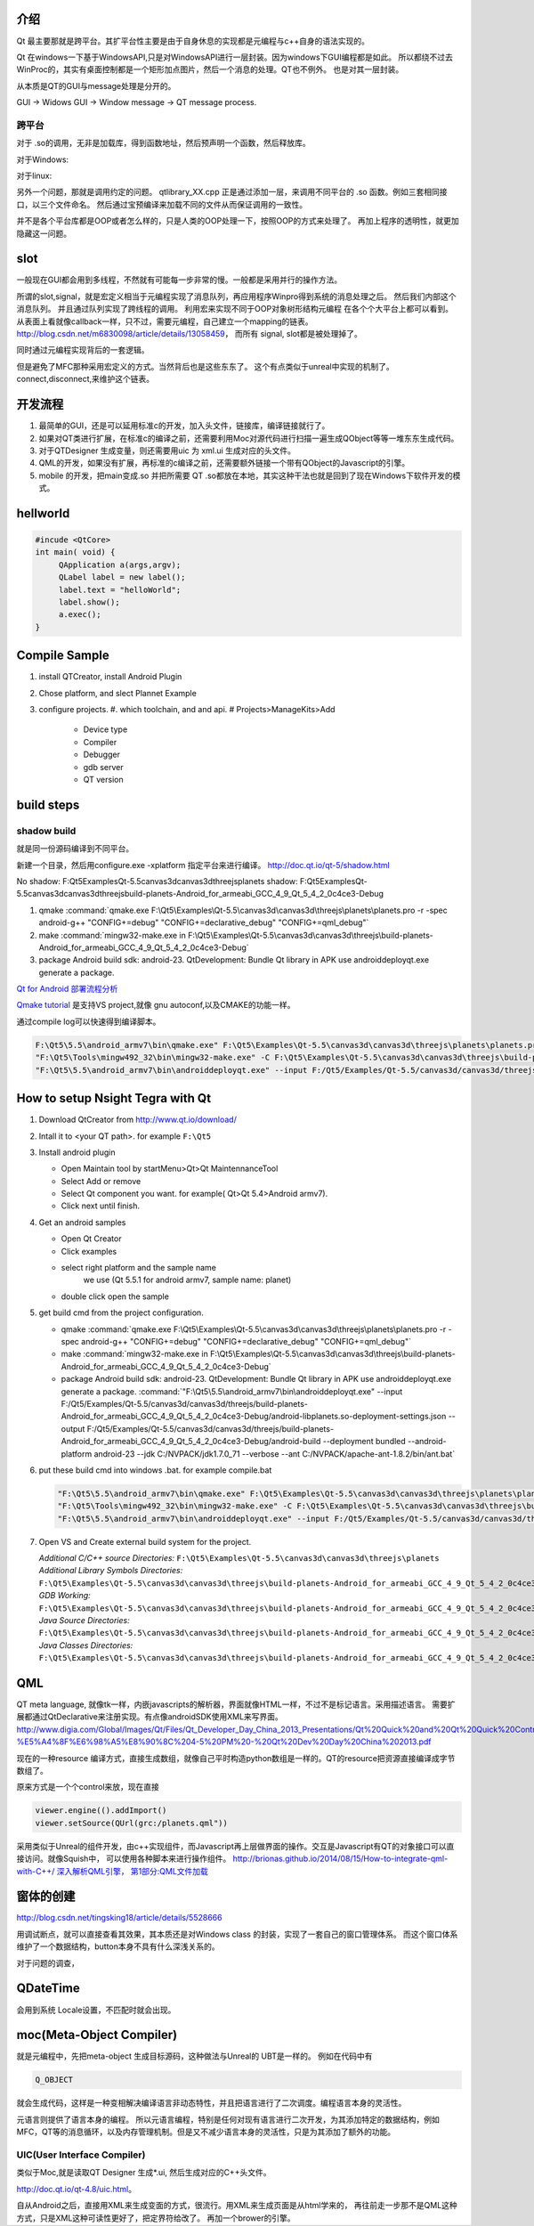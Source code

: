 介绍
====

Qt 最主要那就是跨平台。其扩平台性主要是由于自身休息的实现都是元编程与c++自身的语法实现的。

Qt 在windows一下基于WindowsAPI,只是对WindowsAPI进行一层封装。因为windows下GUI编程都是如此。
所以都绕不过去WinProc的，其实有桌面控制都是一个矩形加点图片，然后一个消息的处理。QT也不例外。
也是对其一层封装。


从本质是QT的GUI与message处理是分开的。

GUI -> Widows GUI -> Window message -> QT message process. 

跨平台
------

对于 .so的调用，无非是加载库，得到函数地址，然后预声明一个函数，然后释放库。

对于Windows: 

.. graphviz::

   digraph wf {
      LoadLibrary->GetProcAddress->FreeLibrary;
   }

对于linux:

.. graphviz::
    
   digraph wf {
       dlopen->dlsym->dlclose;
   }

另外一个问题，那就是调用约定的问题。
qtlibrary_XX.cpp 正是通过添加一层，来调用不同平台的 .so 函数。例如三套相同接口，以三个文件命名。
然后通过宝预编译来加载不同的文件从而保证调用的一致性。

并不是各个平台库都是OOP或者怎么样的，只是人类的OOP处理一下，按照OOP的方式来处理了。
再加上程序的透明性，就更加隐藏这一问题。

slot
=====

一般现在GUI都会用到多线程，不然就有可能每一步非常的慢。一般都是采用并行的操作方法。

所谓的slot,signal，就是宏定义相当于元编程实现了消息队列，再应用程序Winpro得到系统的消息处理之后。
然后我们内部这个消息队列。 并且通过队列实现了跨线程的调用。 利用宏来实现不同于OOP对象树形结构元编程
在各个个大平台上都可以看到。 从表面上看就像callback一样，只不过，需要元编程，自己建立一个mapping的链表。
http://blog.csdn.net/m6830098/article/details/13058459， 而所有 signal, slot都是被处理掉了。

同时通过元编程实现背后的一套逻辑。

但是避免了MFC那种采用宏定义的方式。当然背后也是这些东东了。
这个有点类似于unreal中实现的机制了。connect,disconnect,来维护这个链表。


开发流程
========

#. 最简单的GUI，还是可以延用标准c的开发，加入头文件，链接库，编译链接就行了。 
#. 如果对QT类进行扩展，在标准c的编译之前，还需要利用Moc对源代码进行扫描一遍生成QObject等等一堆东东生成代码。
#. 对于QTDesigner 生成变量，则还需要用uic 为 xml.ui 生成对应的头文件。
#. QML的开发，如果没有扩展，再标准的c编译之前，还需要额外链接一个带有QObject的Javascript的引擎。
#. mobile 的开发，把main变成.so 并把所需要 QT .so都放在本地，其实这种干法也就是回到了现在Windows下软件开发的模式。


hellworld
=========

.. code-block:: c
   
   #incude <QtCore>
   int main( void) {
        QApplication a(args,argv);
        QLabel label = new label();
        label.text = "helloWorld";
        label.show();
        a.exec();
   }


Compile Sample
==============

#. install QTCreator, install Android Plugin
#. Chose platform, and slect Plannet Example
#. configure projects. 
   #. which toolchain, and and api.
   # Projects>ManageKits>Add
      - Device type
      - Compiler
      - Debugger
      - gdb server
      - QT version

build steps
===========

.. graphviz:: 
   
   digraph build {
      qmake -> make-> package2apk; 
   }


shadow build
------------

就是同一份源码编译到不同平台。

新建一个目录，然后用configure.exe -xplatform 指定平台来进行编译。
http://doc.qt.io/qt-5/shadow.html

No shadow: F:\Qt5\Examples\Qt-5.5\canvas3d\canvas3d\threejs\planets
shadow:    F:\Qt5\Examples\Qt-5.5\canvas3d\canvas3d\threejs\build-planets-Android_for_armeabi_GCC_4_9_Qt_5_4_2_0c4ce3-Debug

#. qmake 
   :command:`qmake.exe F:\Qt5\Examples\Qt-5.5\canvas3d\canvas3d\threejs\planets\planets.pro -r -spec android-g++ "CONFIG+=debug" "CONFIG+=declarative_debug" "CONFIG+=qml_debug"`

#. make 
   :command:`mingw32-make.exe in F:\Qt5\Examples\Qt-5.5\canvas3d\canvas3d\threejs\build-planets-Android_for_armeabi_GCC_4_9_Qt_5_4_2_0c4ce3-Debug`

#. package
   Android build sdk: android-23.
   QtDevelopment: Bundle Qt library in APK
   use androiddeployqt.exe generate a package.

`Qt for Android 部署流程分析 <http://blog.csdn.net/foruok/article/details/17796017>`_



`Qmake tutorial <http://doc.qt.io/qt-4.8/qmake-tutorial.html>`_ 是支持VS project,就像 gnu autoconf,以及CMAKE的功能一样。


通过compile log可以快速得到编译脚本。

.. code-block::
   
   F:\Qt5\5.5\android_armv7\bin\qmake.exe" F:\Qt5\Examples\Qt-5.5\canvas3d\canvas3d\threejs\planets\planets.pro -r -spec android-g++ "CONFIG+=debug" "CONFIG+=declarative_debug" "CONFIG+=qml_debug"
   "F:\Qt5\Tools\mingw492_32\bin\mingw32-make.exe" -C F:\Qt5\Examples\Qt-5.5\canvas3d\canvas3d\threejs\build-planets-Android_for_armeabi_GCC_4_9_Qt_5_4_2_0c4ce3-Debug`
   "F:\Qt5\5.5\android_armv7\bin\androiddeployqt.exe" --input F:/Qt5/Examples/Qt-5.5/canvas3d/canvas3d/threejs/build-planets-Android_for_armeabi_GCC_4_9_Qt_5_4_2_0c4ce3-Debug/android-libplanets.so-deployment-settings.json --output F:/Qt5/Examples/Qt-5.5/canvas3d/canvas3d/threejs/build-planets-Android_for_armeabi_GCC_4_9_Qt_5_4_2_0c4ce3-Debug/android-build --deployment bundled --android-platform android-23 --jdk C:/NVPACK/jdk1.7.0_71 --verbose --ant C:/NVPACK/apache-ant-1.8.2/bin/ant.bat
   



How to setup Nsight Tegra with Qt
=================================

#. Download QtCreator from http://www.qt.io/download/
#. Intall it to <your QT path>. for example ``F:\Qt5``
#. Install android plugin

   - Open Maintain tool by startMenu>Qt>Qt MaintennanceTool
   - Select Add or remove 
   - Select Qt component you want. for example( Qt>Qt 5.4>Android armv7).
   - Click next until finish.

#. Get an android samples

   - Open Qt Creator 
   - Click examples
   - select right platform and the sample name 
      we use (Qt 5.5.1 for android armv7, sample name: planet)
   - double click open the sample

#. get build cmd from the project configuration.

   - qmake 
     :command:`qmake.exe F:\Qt5\Examples\Qt-5.5\canvas3d\canvas3d\threejs\planets\planets.pro -r -spec android-g++ "CONFIG+=debug" "CONFIG+=declarative_debug" "CONFIG+=qml_debug"`
   
   - make 
     :command:`mingw32-make.exe in F:\Qt5\Examples\Qt-5.5\canvas3d\canvas3d\threejs\build-planets-Android_for_armeabi_GCC_4_9_Qt_5_4_2_0c4ce3-Debug`
   
   - package
     Android build sdk: android-23.
     QtDevelopment: Bundle Qt library in APK
     use androiddeployqt.exe generate a package.
     :command:`"F:\Qt5\5.5\android_armv7\bin\androiddeployqt.exe" --input F:/Qt5/Examples/Qt-5.5/canvas3d/canvas3d/threejs/build-planets-Android_for_armeabi_GCC_4_9_Qt_5_4_2_0c4ce3-Debug/android-libplanets.so-deployment-settings.json --output F:/Qt5/Examples/Qt-5.5/canvas3d/canvas3d/threejs/build-planets-Android_for_armeabi_GCC_4_9_Qt_5_4_2_0c4ce3-Debug/android-build --deployment bundled --android-platform android-23 --jdk C:/NVPACK/jdk1.7.0_71 --verbose --ant C:/NVPACK/apache-ant-1.8.2/bin/ant.bat`

#. put these build cmd into windows .bat. for example compile.bat 

   .. code-block::
   
      "F:\Qt5\5.5\android_armv7\bin\qmake.exe" F:\Qt5\Examples\Qt-5.5\canvas3d\canvas3d\threejs\planets\planets.pro -r -spec android-g++ "CONFIG+=debug" "CONFIG+=declarative_debug" "CONFIG+=qml_debug"
      "F:\Qt5\Tools\mingw492_32\bin\mingw32-make.exe" -C F:\Qt5\Examples\Qt-5.5\canvas3d\canvas3d\threejs\build-planets-Android_for_armeabi_GCC_4_9_Qt_5_4_2_0c4ce3-Debug`
      "F:\Qt5\5.5\android_armv7\bin\androiddeployqt.exe" --input F:/Qt5/Examples/Qt-5.5/canvas3d/canvas3d/threejs/build-planets-Android_for_armeabi_GCC_4_9_Qt_5_4_2_0c4ce3-Debug/android-libplanets.so-deployment-settings.json --output F:/Qt5/Examples/Qt-5.5/canvas3d/canvas3d/threejs/build-planets-Android_for_armeabi_GCC_4_9_Qt_5_4_2_0c4ce3-Debug/android-build --deployment bundled --android-platform android-23 --jdk C:/NVPACK/jdk1.7.0_71 --verbose --ant C:/NVPACK/apache-ant-1.8.2/bin/ant.bat
      
#. Open VS and Create external build system for the project. 

   *Additional C/C++ source Directories:* ``F:\Qt5\Examples\Qt-5.5\canvas3d\canvas3d\threejs\planets``
   *Additional Library Symbols Directories:* ``F:\Qt5\Examples\Qt-5.5\canvas3d\canvas3d\threejs\build-planets-Android_for_armeabi_GCC_4_9_Qt_5_4_2_0c4ce3-Debug\android-build\libs\armeabi-v7a``
   *GDB Working:* ``F:\Qt5\Examples\Qt-5.5\canvas3d\canvas3d\threejs\build-planets-Android_for_armeabi_GCC_4_9_Qt_5_4_2_0c4ce3-Debug\android-build\``
   *Java Source Directories:*  ``F:\Qt5\Examples\Qt-5.5\canvas3d\canvas3d\threejs\build-planets-Android_for_armeabi_GCC_4_9_Qt_5_4_2_0c4ce3-Debug\android-build\src``
   *Java Classes Directories:* ``F:\Qt5\Examples\Qt-5.5\canvas3d\canvas3d\threejs\build-planets-Android_for_armeabi_GCC_4_9_Qt_5_4_2_0c4ce3-Debug\android-build\libs``

   
   
QML
===

QT meta language, 就像tk一样，内嵌javascripts的解析器，界面就像HTML一样，不过不是标记语言。采用描述语言。
需要扩展都通过QtDeclarative来注册实现。有点像androidSDK使用XML来写界面。
http://www.digia.com/Global/Images/Qt/Files/Qt_Developer_Day_China_2013_Presentations/Qt%20Quick%20and%20Qt%20Quick%20Controls%20intro.-%E5%A4%8F%E6%98%A5%E8%90%8C%204-5%20PM%20-%20Qt%20Dev%20Day%20China%202013.pdf

现在的一种resource 编译方式，直接生成数组，就像自己平时构造python数组是一样的。QT的resource把资源直接编译成字节数组了。

原来方式是一个个control来放，现在直接 

.. code-block::

   viewer.engine(().addImport()
   viewer.setSource(QUrl(grc:/planets.qml"))


采用类似于Unreal的组件开发，由c++实现组件，而Javascript再上层做界面的操作。交互是Javascript有QT的对象接口可以直接访问。就像Squish中，
可以使用各种脚本来进行操作组件。
http://brionas.github.io/2014/08/15/How-to-integrate-qml-with-C++/
`深入解析QML引擎， 第1部分:QML文件加载 <http://www.jianshu.com/p/3e959cbaff3a>`_ 

窗体的创建
==========

http://blog.csdn.net/tingsking18/article/details/5528666

用调试断点，就可以直接查看其效果，其本质还是对Windows class 的封装，实现了一套自己的窗口管理体系。
而这个窗口体系维护了一个数据结构，button本身不具有什么深浅关系的。

对于问题的调查，


QDateTime 
=========

会用到系统 Locale设置，不匹配时就会出现。


moc(Meta-Object Compiler)
=========================

就是元编程中，先把meta-object 生成目标源码，这种做法与Unreal的 UBT是一样的。
例如在代码中有 

.. code-block:: c
   
   Q_OBJECT

就会生成代码，这样是一种变相解决编译语言非动态特性，并且把语言进行了二次调度。编程语言本身的灵活性。

元语言则提供了语言本身的编程。 所以元语言编程，特别是任何对现有语言进行二次开发，为其添加特定的数据结构，例如MFC，QT等的消息循环，以及内存管理机制。但是又不减少语言本身的灵活性，只是为其添加了额外的功能。


UIC(User Interface Compiler)
----------------------------

类似于Moc,就是读取QT Designer 生成*.ui, 然后生成对应的C++头文件。

http://doc.qt.io/qt-4.8/uic.html。

自从Android之后，直接用XML来生成变面的方式，很流行。用XML来生成页面是从html学来的，
再往前走一步那不是QML这种方式，只是XML这种可读性更好了，把定界符给改了。
再加一个brower的引擎。



